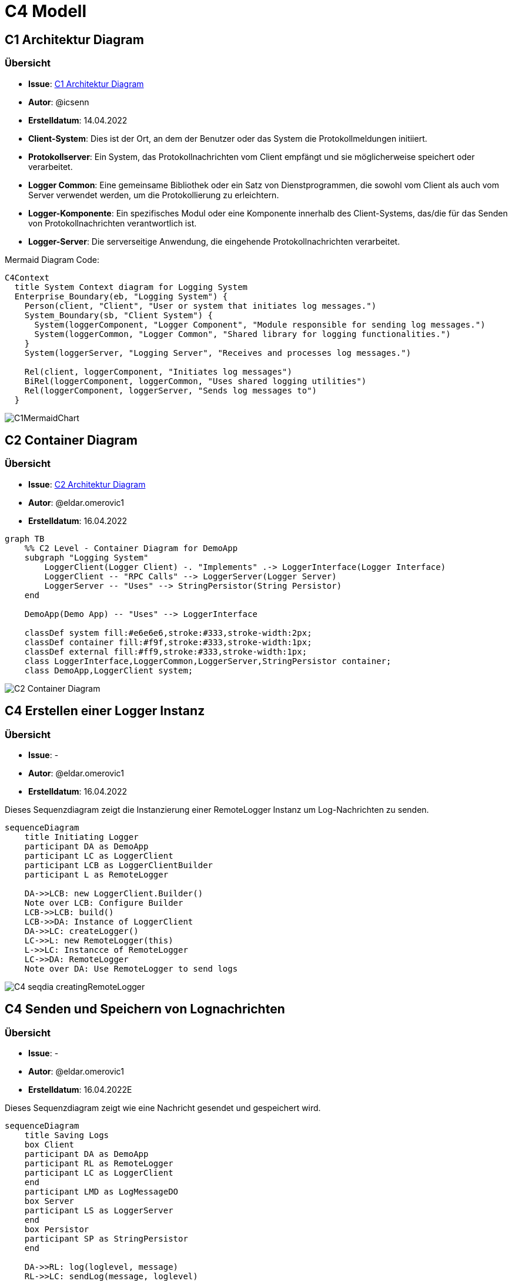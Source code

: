 # C4 Modell

## C1 Architektur Diagram

### Übersicht
- **Issue**: https://gitlab.switch.ch/hslu/edu/bachelor-computer-science/vsk/24fs01/g08/g08-documentation/-/issues/15[C1 Architektur Diagram]
- **Autor**: @icsenn
- **Erstelldatum**: 14.04.2022


- **Client-System**: Dies ist der Ort, an dem der Benutzer oder das System die Protokollmeldungen initiiert.
- **Protokollserver**: Ein System, das Protokollnachrichten vom Client empfängt und sie möglicherweise speichert oder verarbeitet.
- **Logger Common**: Eine gemeinsame Bibliothek oder ein Satz von Dienstprogrammen, die sowohl vom Client als auch vom Server verwendet werden, um die Protokollierung zu erleichtern.
- **Logger-Komponente**: Ein spezifisches Modul oder eine Komponente innerhalb des Client-Systems, das/die für das Senden von Protokollnachrichten verantwortlich ist.
- **Logger-Server**: Die serverseitige Anwendung, die eingehende Protokollnachrichten verarbeitet.

Mermaid Diagram Code:

```mermaid
C4Context
  title System Context diagram for Logging System
  Enterprise_Boundary(eb, "Logging System") {
    Person(client, "Client", "User or system that initiates log messages.")
    System_Boundary(sb, "Client System") {
      System(loggerComponent, "Logger Component", "Module responsible for sending log messages.")
      System(loggerCommon, "Logger Common", "Shared library for logging functionalities.")
    }
    System(loggerServer, "Logging Server", "Receives and processes log messages.")

    Rel(client, loggerComponent, "Initiates log messages")
    BiRel(loggerComponent, loggerCommon, "Uses shared logging utilities")
    Rel(loggerComponent, loggerServer, "Sends log messages to")
  }
```

image::C1MermaidChart.png[]

## C2 Container Diagram

### Übersicht
- **Issue**: https://gitlab.switch.ch/hslu/edu/bachelor-computer-science/vsk/24fs01/g08/g08-documentation/-/issues/16[C2 Architektur Diagram]
- **Autor**: @eldar.omerovic1
- **Erstelldatum**: 16.04.2022

[mermaid, format="svg", opts="inline"]
----
graph TB
    %% C2 Level - Container Diagram for DemoApp
    subgraph "Logging System"
        LoggerClient(Logger Client) -. "Implements" .-> LoggerInterface(Logger Interface)
        LoggerClient -- "RPC Calls" --> LoggerServer(Logger Server)
        LoggerServer -- "Uses" --> StringPersistor(String Persistor)
    end

    DemoApp(Demo App) -- "Uses" --> LoggerInterface

    classDef system fill:#e6e6e6,stroke:#333,stroke-width:2px;
    classDef container fill:#f9f,stroke:#333,stroke-width:1px;
    classDef external fill:#ff9,stroke:#333,stroke-width:1px;
    class LoggerInterface,LoggerCommon,LoggerServer,StringPersistor container;
    class DemoApp,LoggerClient system;
----

image::images/C2-Container-Diagram.png[]

## C4 Erstellen einer Logger Instanz

### Übersicht
- **Issue**: -
- **Autor**: @eldar.omerovic1
- **Erstelldatum**: 16.04.2022

Dieses Sequenzdiagram zeigt die Instanzierung einer RemoteLogger Instanz um Log-Nachrichten zu senden.

[mermaid, format="svg", opts="inline"]
----
sequenceDiagram
    title Initiating Logger
    participant DA as DemoApp
    participant LC as LoggerClient
    participant LCB as LoggerClientBuilder
    participant L as RemoteLogger

    DA->>LCB: new LoggerClient.Builder()
    Note over LCB: Configure Builder
    LCB->>LCB: build()
    LCB->>DA: Instance of LoggerClient
    DA->>LC: createLogger()
    LC->>L: new RemoteLogger(this)
    L->>LC: Instancce of RemoteLogger
    LC->>DA: RemoteLogger
    Note over DA: Use RemoteLogger to send logs
----

image::images/C4-seqdia-creatingRemoteLogger.png[]

## C4 Senden und Speichern von Lognachrichten

### Übersicht
- **Issue**: -
- **Autor**: @eldar.omerovic1
- **Erstelldatum**: 16.04.2022E

Dieses Sequenzdiagram zeigt wie eine Nachricht gesendet und gespeichert wird.

[mermaid, format="svg", opts="inline"]
----
sequenceDiagram
    title Saving Logs
    box Client
    participant DA as DemoApp
    participant RL as RemoteLogger
    participant LC as LoggerClient
    end
    participant LMD as LogMessageDO
    box Server
    participant LS as LoggerServer
    end
    box Persistor
    participant SP as StringPersistor
    end

    DA->>RL: log(loglevel, message)
    RL->>LC: sendLog(message, loglevel)
    LC->>LMD: LogMessageDo.Builder(message)
    Note over LMD: Configure
    LMD->>LMD: build()
    LMD->>LC: Instance of LogMessageDO
    LC-->>LS: outputStream.flush() [Network Call of LogMessageDO]
    LS->>LS: logMessage(LogMessageDO)
    LS->>+SP: save(Instant.now(), message)
    Note over SP: write to file 
----

image::images/C4-seqdia-sending-messages.png[]